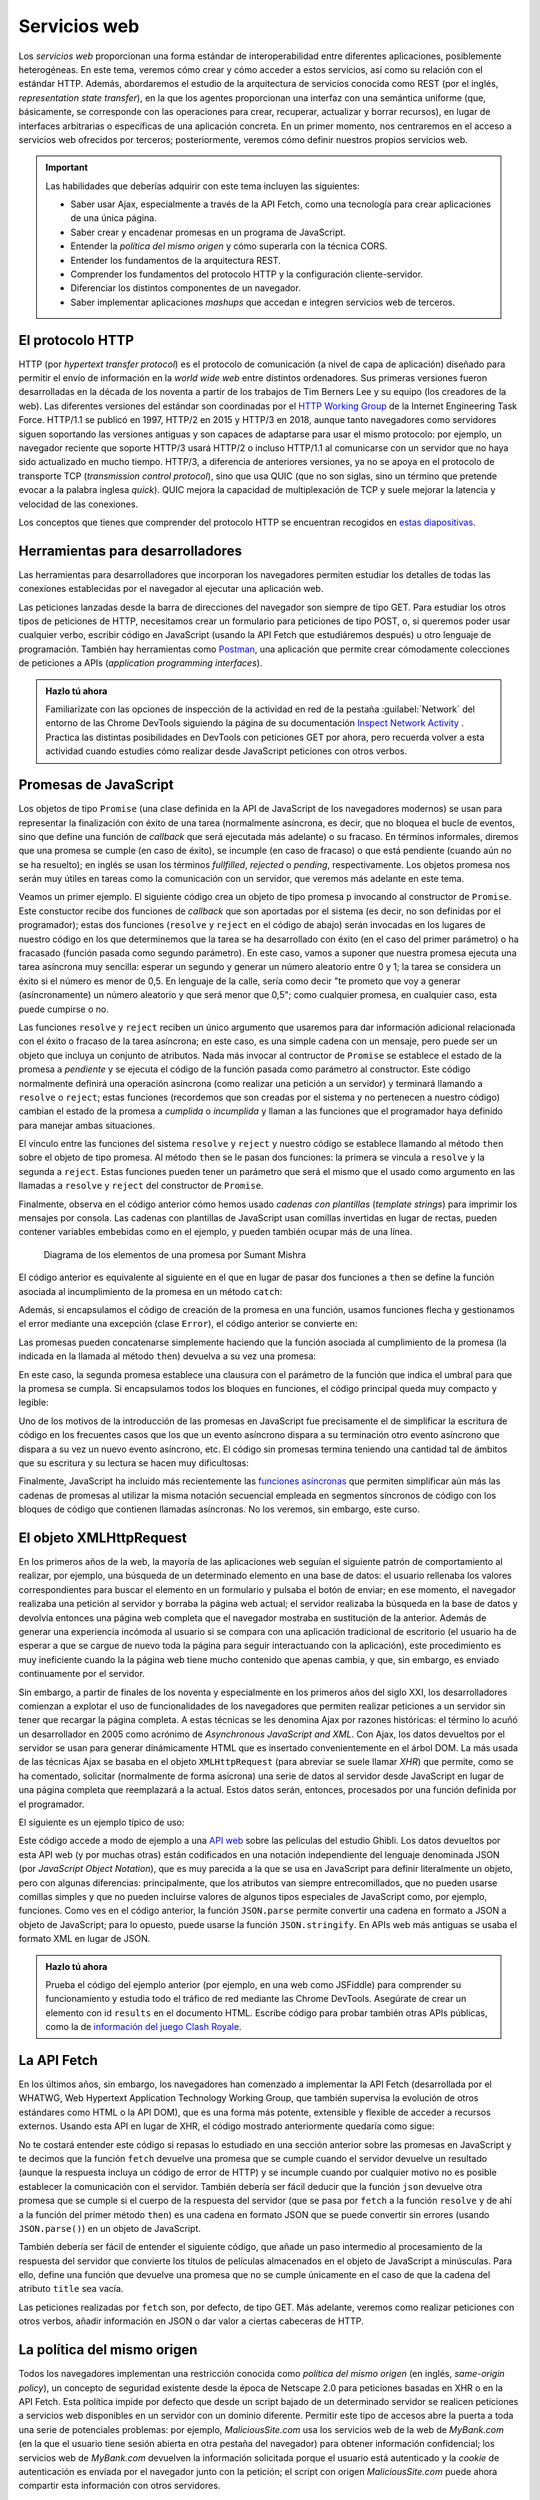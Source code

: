 .. role:: problema-contador

Servicios web
=============

Los *servicios web* proporcionan una forma estándar de interoperabilidad entre diferentes aplicaciones, posiblemente heterogéneas. En este tema, veremos cómo crear y cómo acceder a estos servicios, así como su relación con el estándar HTTP. Además, abordaremos el estudio de la arquitectura de servicios conocida como REST (por el inglés, *representation state transfer*), en la que los agentes proporcionan una interfaz con una semántica uniforme (que, básicamente, se corresponde con las operaciones para crear, recuperar, actualizar y borrar recursos), en lugar de interfaces arbitrarias o específicas de una aplicación concreta. En un primer momento, nos centraremos en el acceso a servicios web ofrecidos por terceros; posteriormente, veremos cómo definir nuestros propios servicios web.

.. Important::

  Las habilidades que deberías adquirir con este tema incluyen las siguientes:

  - Saber usar Ajax, especialmente a través de la API Fetch, como una tecnología para crear aplicaciones de una única página.
  - Saber crear y encadenar promesas en un programa de JavaScript.
  - Entender la *política del mismo origen* y cómo superarla con la técnica CORS.
  - Entender los fundamentos de la arquitectura REST.
  - Comprender los fundamentos del protocolo HTTP y la configuración cliente-servidor.
  - Diferenciar los distintos componentes de un navegador.
  - Saber implementar aplicaciones *mashups* que accedan e integren servicios web de terceros.
 
El protocolo HTTP
-----------------

HTTP (por *hypertext transfer protocol*) es el protocolo de comunicación (a nivel de capa de aplicación) diseñado para permitir el envío de información en la *world wide web* entre distintos ordenadores. Sus primeras versiones fueron desarrolladas en la década de los noventa a partir de los trabajos de Tim Berners Lee y su equipo (los creadores de la web). Las diferentes versiones del estándar son coordinadas por el `HTTP Working Group`_ de la Internet Engineering Task Force. HTTP/1.1 se publicó en 1997, HTTP/2 en 2015 y HTTP/3 en 2018, aunque tanto navegadores como servidores siguen soportando las versiones antiguas y son capaces de adaptarse para usar el mismo protocolo: por ejemplo, un navegador reciente que soporte HTTP/3 usará HTTP/2 o incluso HTTP/1.1 al comunicarse con un servidor que no haya sido actualizado en mucho tiempo. HTTP/3, a diferencia de anteriores versiones, ya no se apoya en el protocolo de transporte TCP (*transmission control protocol*), sino que usa QUIC (que no son siglas, sino un término que pretende evocar a la palabra inglesa *quick*). QUIC mejora la capacidad de multiplexación de TCP y suele mejorar la latencia y velocidad de las conexiones.

.. _`HTTP Working Group`: https://httpwg.org/

Los conceptos que tienes que comprender del protocolo HTTP se encuentran recogidos en `estas diapositivas`_.

.. _`estas diapositivas`: _static/slides/050-http-slides.html


Herramientas para desarrolladores
---------------------------------

Las herramientas para desarrolladores que incorporan los navegadores permiten estudiar los detalles de todas las conexiones establecidas por el navegador al ejecutar una aplicación web.

.. Note:

Las peticiones lanzadas desde la barra de direcciones del navegador son siempre de tipo GET. Para estudiar los otros tipos de peticiones de HTTP, necesitamos crear un formulario para peticiones de tipo POST, o, si queremos poder usar cualquier verbo, escribir código en JavaScript (usando la API Fetch que estudiáremos después) u otro lenguaje de programación. También hay herramientas como `Postman`_, una aplicación que permite crear cómodamente colecciones de peticiones a APIs (*application programming interfaces*).

.. _`Postman`: https://www.getpostman.com/

.. admonition:: Hazlo tú ahora
  :class: hazlotu

  Familiarízate con las opciones de inspección de la actividad en red de la pestaña :guilabel:`Network` del entorno de las Chrome DevTools siguiendo la página de su documentación `Inspect Network Activity`_ . Practica las distintas posibilidades en DevTools con peticiones GET por ahora, pero recuerda volver a esta actividad cuando estudies cómo realizar desde JavaScript peticiones con otros verbos.

  .. _`Inspect Network Activity`: https://developers.google.com/web/tools/chrome-devtools/network


Promesas de JavaScript
----------------------

Los objetos de tipo ``Promise`` (una clase definida en la API de JavaScript de los navegadores modernos) se usan para representar la finalización con éxito de una tarea (normalmente asíncrona, es decir, que no bloquea el bucle de eventos, sino que define una función de *callback* que será ejecutada más adelante) o su fracaso. En términos informales, diremos que una promesa se cumple (en caso de éxito), se incumple (en caso de fracaso) o que está pendiente (cuando aún no se ha resuelto); en inglés se usan los términos *fullfilled*, *rejected* o *pending*, respectivamente. Los objetos promesa nos serán muy útiles en tareas como la comunicación con un servidor, que veremos más adelante en este tema.

.. promesas: https://stackoverflow.com/a/42005046/1485627

Veamos un primer ejemplo. El siguiente código crea un objeto de tipo promesa ``p`` invocando al constructor de ``Promise``. Este constuctor recibe dos funciones de *callback* que son aportadas por el sistema (es decir, no son definidas por el programador); estas dos funciones (``resolve`` y ``reject`` en el código de abajo) serán invocadas en los lugares de nuestro código en los que determinemos que la tarea se ha desarrollado con éxito (en el caso del primer parámetro) o ha fracasado (función pasada como segundo parámetro). En este caso, vamos a suponer que nuestra promesa ejecuta una tarea asíncrona muy sencilla: esperar un segundo y generar un número aleatorio entre 0 y 1; la tarea se considera un éxito si el número es menor de 0,5. En lenguaje de la calle, sería como decir "te prometo que voy a generar (asíncronamente) un número aleatorio y que será menor que 0,5"; como cualquier promesa, en cualquier caso, esta puede cumpirse o no.

.. code-block:: 
  :linenos:

    let p= new Promise(function(resolve,reject) {
      console.log('Entrando en el constructor de la promesa');
      setTimeout( function() {
        const r= Math.random();
        if (r<0.5) {
          resolve('la cosa fue bien');
        }
        else {
          reject('algo salió mal');
        }
      }, 1000);
    });

    p.then(function(mensaje) {
        console.log(`Promesa cumplida: ${mensaje}`);
      }, function(mensaje) {
        console.log(`Promesa incumplida: ${mensaje}`);
      }
    );


Las funciones ``resolve`` y ``reject`` reciben un único argumento que usaremos para dar información adicional relacionada con el éxito o fracaso de la tarea asíncrona; en este caso, es una simple cadena con un mensaje, pero puede ser un objeto que incluya un conjunto de atributos. Nada más invocar al contructor de ``Promise`` se establece el estado de la promesa a *pendiente* y se ejecuta el código de la función pasada como parámetro al constructor. Este código normalmente definirá una operación asíncrona (como realizar una petición a un servidor) y terminará llamando a ``resolve`` o ``reject``; estas funciones (recordemos que son creadas por el sistema y no pertenecen a nuestro código) cambian el estado de la promesa a *cumplida* o *incumplida* y llaman a las funciones que el programador haya definido para manejar ambas situaciones.

El vínculo entre las funciones del sistema ``resolve`` y ``reject`` y nuestro código se establece llamando al método ``then`` sobre el objeto de tipo promesa. Al método ``then`` se le pasan dos funciones: la primera se vincula a ``resolve`` y la segunda a ``reject``. Estas funciones pueden tener un parámetro que será el mismo que el usado como argumento en las llamadas a ``resolve`` y ``reject`` del constructor de ``Promise``. 

.. Note:

  Realmente, las llamadas a ``resolve`` y ``reject`` también se realizan de forma asíncrona, de manera que para entonces el intérprete ya habrá ejecutado el método ``then`` correspondiente.

Finalmente, observa en el código anterior cómo hemos usado *cadenas con plantillas* (*template strings*) para imprimir los mensajes por consola. Las cadenas con plantillas de JavaScript usan comillas invertidas en lugar de rectas, pueden contener variables embebidas como en el ejemplo, y pueden también ocupar más de una línea.

.. figure:: https://csharpcorner-mindcrackerinc.netdna-ssl.com/UploadFile/BlogImages/01262017214716PM/Screen%20Shot%202017-01-26%20at%208.28.19%20pm.png
  :target: https://www.c-sharpcorner.com/blogs/overview-of-promises-in-javascript
  :alt: diagrama de los elementos implicados en una promesa
  
  Diagrama de los elementos de una promesa por Sumant Mishra

El código anterior es equivalente al siguiente en el que en lugar de pasar dos funciones a ``then`` se define la función asociada al incumplimiento de la promesa en un método ``catch``:

.. code-block:: 
  :linenos:

  <div id="promesas830">
    let p= new Promise(function(resolve,reject) {
      setTimeout( function() {
        const r= Math.random();
        if (r<0.5) {
          resolve('la cosa fue bien');
        }
        else {
          reject('algo salió mal');
        }
      }, 1000);
    });

    p.then(function(mensaje) {
        console.log(`Promesa cumplida: ${mensaje}`);
      })
      .catch(function(mensaje) {
        console.log(`Promesa incumplida: ${mensaje}`);
      });


Además, si encapsulamos el código de creación de la promesa en una función, usamos funciones flecha y gestionamos el error mediante una excepción (clase ``Error``), el código anterior se convierte en:

.. code-block:: 
  :linenos:

  <script src="https://embed.runkit.com" data-element-id="promesas731"></script>
  <div id="promesas731">
    function aleatorio() {
      return new Promise( (resolve,reject) => {
        setTimeout( () => {
          const r= Math.random();
          if (r<0.5) {
            resolve('la cosa fue bien');
          }
          else {
            reject(Error('algo salió mal'));
          }
        }, 1000);
    });

    aleatorio()
      .then( (mensaje) => {console.log(`Promesa cumplida: ${mensaje}`);})
      .catch( (mensaje) => {console.log(`Promesa incumplida: ${error.message}`);});
  </div>


Las promesas pueden concatenarse simplemente haciendo que la función asociada al cumplimiento de la promesa (la indicada en la llamada al método ``then``) devuelva a su vez una promesa:

.. code-block:: 
  :linenos:

    aleatorio().then( (mensaje) => {
      console.log(`Primera promesa cumplida: ${mensaje}`);
      return aleatorio2(0.8);
    })
    .then( (mensaje) => {
      console.log(`Segunda promesa cumplida: ${mensaje}`);
    })
    .catch( (error) => {
      console.log(`Una de las promesas fue incumplida: ${error.message}`);
    }
    );

    function aleatorio() {
      return new Promise( (resolve,reject) => {
        setTimeout( () => {
          const r= Math.random();
          if (r<0.5) {
            resolve('la cosa fue bien');
            }
          else {
            reject(Error('algo salió mal'));
          }
        }, 1000);
      });
    }

    function aleatorio2(delta) {
      return new Promise( (resolve,reject) => {
        setTimeout( () => {
          const r= Math.random();
          if (r<delta) {
            resolve('me encanta que los planes salgan bien');
          }
          else {
            reject(Error('peor imposible'));
          }
        }, 1000);
      });
    }
  

En este caso, la segunda promesa establece una clausura con el parámetro de la función que indica el umbral para que la promesa se cumpla. Si encapsulamos todos los bloques en funciones, el código principal queda muy compacto y legible:

.. code-block:: 
  :linenos:

  <script src="https://embed.runkit.com" data-element-id="promesas230"></script>
  <div id="promesas230">
    aleatorio()
      .then(primerMensaje)
      .then(segundoMensaje)
      .catch(mensajeError);

    function primerMensaje (mensaje) {
      console.log(`Primera promesa cumplida: ${mensaje}`);
      return aleatorio2(0.8);
    }

    function segundoMensaje (mensaje) {
      console.log(`Segunda promesa cumplida: ${mensaje}`);
    }

    function mensajeError (error) {
      console.log(`Una de las promesas fue incumplida: ${error.message}`);
    }

    function aleatorio() {
      return new Promise( (resolve,reject) => {
        setTimeout( () => {
          const r= Math.random();
          if (r<0.5) {
            resolve('la cosa fue bien');
          }
          else {
            reject(Error('algo salió mal'));
          }
        }, 1000);
      });
    }

    function aleatorio2(delta) {
      return new Promise( (resolve,reject) => {
        setTimeout( () => {
          const r= Math.random();
          if (r<delta) {
            resolve('me encanta que los planes salgan bien');
          }
          else {
            reject(Error('peor imposible'));
          }
        }, 1000);
      });
    }
  

Uno de los motivos de la introducción de las promesas en JavaScript fue precisamente el de simplificar la escritura de código en los frecuentes casos que los que un evento asíncrono dispara a su terminación otro evento asíncrono que dispara a su vez un nuevo evento asíncrono, etc. El código sin promesas termina teniendo una cantidad tal de ámbitos que su escritura y su lectura se hacen muy dificultosas:

.. code-block:: 
  :linenos:

    function aleatorio() {
        setTimeout( () => {
            const r= Math.random();
            if (r<0.5) {
              let mensaje= 'la cosa fue bien';
              alert(`Primera promesa cumplida: ${mensaje}`);
              let delta= 0.8;
              setTimeout( () => {
                const r= Math.random();
                if (r<delta) {
                  let mensaje= 'me encanta que los planes salgan bien';
                  alert(`Segunda promesa cumplida: ${mensaje}`);
                }
                else {
                  let error= Error('peor imposible');
                  alert(`Una de las promesas fue incumplida: ${error.message}`);
                }
              }, 1000);
            }
            else {
              let error= Error('algo salió mal');
              alert(`Una de las promesas fue incumplida: ${error.message}`);
            }
      }, 1000);
    }

    aleatorio();
  

Finalmente, JavaScript ha incluido más recientemente las `funciones asíncronas`_ que permiten simplificar aún más las cadenas de promesas al utilizar la misma notación secuencial empleada en segmentos síncronos de código con los bloques de código que contienen llamadas asíncronas. No los veremos, sin embargo, este curso.

.. _`funciones asíncronas`: https://developers.google.com/web/fundamentals/primers/async-functions


El objeto XMLHttpRequest
------------------------

En los primeros años de la web, la mayoría de las aplicaciones web seguían el siguiente patrón de comportamiento al realizar, por ejemplo, una búsqueda de un determinado elemento en una base de datos: el usuario rellenaba los valores correspondientes para buscar el elemento en un formulario y pulsaba el botón de enviar; en ese momento, el navegador realizaba una petición al servidor y borraba la página web actual; el servidor realizaba la búsqueda en la base de datos y devolvía entonces una página web completa que el navegador mostraba en sustitución de la anterior. Además de generar una experiencia incómoda al usuario si se compara con una aplicación tradicional de escritorio (el usuario ha de esperar a que se cargue de nuevo toda la página para seguir interactuando con la aplicación), este procedimiento es muy ineficiente cuando la  la página web tiene mucho contenido que apenas cambia, y que, sin embargo, es enviado continuamente por el servidor. 

Sin embargo, a partir de finales de los noventa y especialmente en los primeros años del siglo XXI, los desarrolladores comienzan a explotar el uso de funcionalidades de los navegadores que permiten realizar peticiones a un servidor sin tener que recargar la página completa. A estas técnicas se les denomina Ajax por razones históricas: el término lo acuñó un desarrollador en 2005 como acrónimo de *Asynchronous JavaScript and XML*. Con Ajax, los datos devueltos por el servidor se usan para generar dinámicamente HTML que es insertado convenientemente en el árbol DOM. La más usada de las técnicas Ajax se basaba en el objeto ``XMLHttpRequest`` (para abreviar se suele llamar *XHR*) que permite, como se ha comentado, solicitar (normalmente de forma asícrona) una serie de datos al servidor desde JavaScript en lugar de una página completa que reemplazará a la actual. Estos datos serán, entonces, procesados por una función definida por el programador.

El siguiente es un ejemplo típico de uso:

.. code-block:: javascript
  :linenos:

  // Los datos del servidor se insertarán en el elemento con id 'results':
  var resultado= document.querySelector("#results");

  // Borra el contenido previo del elemento:
  resultado.textContent= "";

  // Crea el objeto XHR:
  var client = new XMLHttpRequest();

  var url= "https://ghibliapi.herokuapp.com/films/";
  // Identifica el verbo, la URL y que la petición será asíncrona:
  client.open("GET", url, true);
  
  // La función asignada a onreadystatechange es invocada varias veces por
  // el navegador durante el transcurso de las diferentes fases de comunicación 
  // con el servidor (conexión establecida, petición recibida, petición en proceso, 
  // petición finalizada); la fase de la llamada actual se almacena en readyState; 
  // normalmente, nos interesa la llamada en la que readyState tiene el valor 4,
  // que se hace en el momento en el que el servidor ha devuelto todos los 
  // datos:
  client.onreadystatechange = function () {
    console.log(client.readyState);
    if (client.readyState == 4) {
      // Código de estado de HTTP:
      if (client.status != 200) {
        console.error("Hubo un error (" + client.status + ")!");
      }
      else {
        // JSON.parse analiza la cadena pasada como argumento y la convierte
        // a un objeto de JavaScript; la respuesta de esta petición es un array
        // que se almacena en r:
        var r= JSON.parse(client.responseText);

        // Los datos devueltos son de la forma [ {"id": "0440483e", "title": "Princess 
        // Mononoke", "description": "Ashitaka, a prince of the disappearing Ainu tribe...", 
        // "director": ..., "producer": ...},   {"id": dc2e6bd1", "title": "Spirited Away",
        // "description": "Spirited Away is an Oscar winning Japanese animated film about 
        // a ten year old girl who wanders away from her parents...", "director": "Hayao 
        // Miyazaki", ...},  {...},  {...} ] 
        for (var i=0; i<r.length;i++) {
          resultado.textContent+= r[i].title+"; ";
        }
      }
    }
  };
  // Realiza la petición:
  client.send(null);


Este código accede a modo de ejemplo a una `API web`_ sobre las películas del estudio Ghibli. Los datos devueltos por esta API web (y por muchas otras) están codificados en una notación independiente del lenguaje denominada JSON (por *JavaScript Object Notation*), que es muy parecida a la que se usa en JavaScript para definir literalmente un objeto, pero con algunas diferencias: principalmente, que los atributos van siempre entrecomillados, que no pueden usarse comillas simples y que no pueden incluirse valores de algunos tipos especiales de JavaScript como, por ejemplo, funciones. Como ves en el código anterior, la función ``JSON.parse`` permite convertir una cadena en formato a JSON a objeto de JavaScript; para lo opuesto, puede usarse la función ``JSON.stringify``. En APIs web más antiguas se usaba el formato XML en lugar de JSON.

.. _`API web`: https://ghibliapi.herokuapp.com/

.. admonition:: Hazlo tú ahora
  :class: hazlotu

  Prueba el código del ejemplo anterior (por ejemplo, en una web como JSFiddle) para comprender su funcionamiento y estudia todo el tráfico de red mediante las Chrome DevTools. Asegúrate de crear un elemento con id ``results`` en el documento HTML. Escribe código para probar también otras APIs públicas, como la de `información del juego Clash Royale`_.

  .. _`información del juego Clash Royale`: https://github.com/martincarrera/clash-royale-api


La API Fetch
------------

En los últimos años, sin embargo, los navegadores han comenzado a implementar la API Fetch (desarrollada por el WHATWG, Web Hypertext Application Technology Working Group, que también supervisa la evolución de otros estándares como HTML o la API DOM), que es una forma más potente, extensible y flexible de acceder a recursos externos. Usando esta API en lugar de XHR, el código mostrado anteriormente quedaría como sigue:

.. code-block:: javascript
  :linenos:

  var resultado= document.querySelector("#results");
  resultado.textContent= "";
  fetch('https://ghibliapi.herokuapp.com/films/')
  .then(function(response) {
    if (!response.ok) {
      throw Error(response.statusText);
    }
    return response.json();  
  })
  .then(function(responseAsJson) {
    for (var i=0; i<responseAsJson.length;i++) {
          resultado.textContent+= responseAsJson[i].title+"; ";
  }
  })
  .catch(function(error) {
    console.log('Ha habido un problema: ', error);
  });

No te costará entender este código si repasas lo estudiado en una sección anterior sobre las promesas en JavaScript y te decimos que la función ``fetch`` devuelve una promesa que se cumple cuando el servidor devuelve un resultado (aunque la respuesta incluya un código de error de HTTP) y se incumple cuando por cualquier motivo no es posible establecer la comunicación con el servidor. También debería ser fácil deducir que la función ``json`` devuelve otra promesa que se cumple si el cuerpo de la respuesta del servidor (que se pasa por ``fetch`` a la función ``resolve`` y de ahí a la función del primer método ``then``) es una cadena en formato JSON que se puede convertir sin errores (usando ``JSON.parse()``) en un objeto de JavaScript.

También debería ser fácil de entender el siguiente código, que añade un paso intermedio al procesamiento de la respuesta del servidor que convierte los títulos de películas almacenados en el objeto de JavaScript a minúsculas. Para ello, define una función que devuelve una promesa que no se cumple únicamente en el caso de que la cadena del atributo ``title`` sea vacía.

.. code-block:: javascript
  :linenos:

  function minusculas(r) {
    var promise= new Promise(function(resolve, reject) {
      if (r.length>0) {
        for (var i=0; i<r.length;i++) {
          r[i].title= r[i].title.toLowerCase();
        }
        resolve(r);
      }
      else {
        reject(Error("String cannot be empty!"));
      }
    });
    return promise;
  }

  var resultado= document.querySelector("#results");
  resultado.textContent= "";
  fetch('https://ghibliapi.herokuapp.com/films/')
  .then(function(response) {
    if (!response.ok) {
      throw Error(response.statusText);
    }
    return response.json();  // llama a JSON.parse()
  })
  .then(minusculas)
  .then(function(responseAsJson) {
    for (var i=0; i<responseAsJson.length;i++) {
          resultado.textContent+= responseAsJson[i].title+"; ";
  }
  })
  .catch(function(error) {
    console.log('Ha habido un problema: \n', error);
  });


Las peticiones realizadas por ``fetch`` son, por defecto, de tipo GET. Más adelante, veremos como realizar peticiones con otros verbos, añadir información en JSON o dar valor a ciertas cabeceras de HTTP.


La política del mismo origen
----------------------------

Todos los navegadores implementan una restricción conocida como *política del mismo origen* (en inglés, *same-origin policy*), un concepto de seguridad existente desde la época de Netscape 2.0 para peticiones basadas en XHR o en la API Fetch. Esta política impide por defecto que desde un script bajado de un determinado servidor se realicen peticiones a servicios web disponibles en un servidor con un dominio diferente. Permitir este tipo de accesos abre la puerta a toda una serie de potenciales problemas: por ejemplo, *MaliciousSite.com* usa los servicios web de la web de *MyBank.com* (en la que el usuario tiene sesión abierta en otra pestaña del navegador) para obtener información confidencial; los servicios web de *MyBank.com* devuelven la información solicitada porque el usuario está autenticado y la *cookie* de autenticación es enviada por el navegador junto con la petición; el script con origen *MaliciousSite.com* puede ahora compartir esta información con otros servidores.

Si la política del mismo origen no pudiera evitarse, muchas aplicaciones web que usan servicios web *de terceros* desde el cliente no podrían existir o deberían implementar un proxy a dichos servicios web en su propio servidor. Por ello, los navegadores permiten bajo determinadas condiciones que estos accesos puedan realizarse. En particular, la técnica estándar CORS (*cross-origin resource sharing*) utiliza la cabecera *Origin* (que es añadida por el navegador y no puede modificarse desde JavaScript) en la petición para informar al servidor del origen del código que está haciendo la solicitud. El servidor puede autorizar o denegar entonces el acceso añadiendo a la respuesta un valor adecuado en la cabecera *Access-Control-Allow-Origin*; si el valor de esta última cabecera en la respuesta coincide con el valor de *Origin* en la petición o si toma un valor como `*`, entonces el navegador autoriza el acceso. En peticiones que pueden modificar datos en el servidor (como las de tipo PUT o DELETE), el navegador realiza una comunicación previa con el servidor (usando el verbo *OPTIONS*) para realizar algunas comprobaciones *pre-vuelo* (*pre-flight*) usando las cabeceras ya mencionadas.

Aunque no es fácil engañar al servidor modificando el valor enviado por el navegador en la cabecera *Origin*, debe tenerse en cuenta que el propósito de CORS no es el de hacer un sitio web más seguro; si el servidor devuelve datos privados, es necesario usar *cookies* o *tokens*, por ejemplo.

.. admonition:: Hazlo tú ahora
  :class: hazlotu

  En una actividad anterior tienes un ejemplo de acceso a un servicio (el de información sobre el estudio Ghibli) que usa CORS. Estúdialo con ayuda de las herramientas para desarrolladores del navegador comprobando las cabeceras. Estudia también una petición vía Fetch a un servidor que no soporte CORS, como el de `esta API`_ de días festivos_.

  .. _`esta API`: https://date.nager.at/Home/Api
  .. _festivos: http://date.nager.at/api/v1/get/ES/2020

Finalmente, es importante resaltar que estas restricciones afectan a los servicios web a los que se intenta acceder desde un navegador. Una aplicación de escritorio o un programa ejecutándose en un servidor no tienen estas restricciones.


La arquitectura REST
--------------------

REST es una arquitectura para implementar servicios web sobre el protocolo HTTP, que es usada actualmente por la gran mayoría de APIs web. Bajo REST los recursos se representan mediante URLs y las acciones a realizar con ellos se indican mediante los correspondientes verbos de HTTP (principalmente, GET, POST, PUT y DELETE). 

.. admonition:: Hazlo tú ahora
  :class: hazlotu

  Estudia una API REST *de juguete* para gestionar `carritos de la compra`_. Realiza las peticiones al servidor desde el programa `Postman`_ cargando una `colección ya creada`_ de peticiones pulsando el siguiente botón.
      
  .. _`carritos de la compra`: https://pacific-retreat-67356.herokuapp.com
  .. _`colección ya creada`: https://www.getpostman.com/collections/10c494041155cf189a7f

En esta actividad vamos a explorar una API REST *de jueguete* para gestionar carritos de la compra. Para acceder a la API vamos a usar ``curl``, un programa que permite realizar peticiones HTTP desde la línea de órdenes y observar la respuesta devuelta por el servidor. En primer lugar, vamos a asignar a una variable de entorno el URL base de la API::

  endpoint=https://shrieking-caverns-53704.herokuapp.com/carrito/v1/

.. Note::

  La sintaxis que seguiremos aquí para manejar variables de entorno es la usada en sistemas basados en Unix. Para tu sistema operativo, la sintaxis podría ser ligeramente diferente.

El primer paso con la API del carrito suele ser obtener un identificador de carrito válido, lo que haremos con el verbo GET::

  curl --request POST --header 'content-type:application/json' -v $endpoint/carrito

La opción ``--request`` indica el verbo a usar y la opción ``--header`` sirve para identificar las cabeceras de la petición; en este caso, usamos la cabecera ``content-type`` que se usa para indicar al servidor en qué formato (JSON, en este caso) queremos recibir los datos de la respuesta; el servidor podría ignorar nuestra solicitud si no soportara dicho formato, lo que no es el caso. Finalmente, la opción ``--v`` hace que ``curl``muestre información más detallada sobre la petición y la respuesta. La petición anterioir nos devolverá en formato JSON el nombre del carrito recién creado en el atributo ``result.nombre``. Asigna dicho valor (por ejemplo, ``fada6``) a la variable de entorno ``carrito``::

  carrito=fada6

Ten en cuenta que si ningún cliente ha realizado una petición a la API en los últimos minutos, la primera respuesta puede tardar hasta un minuto en producirse. Vamos a añadir ahora un item al carrito. Para ello usamos el verbo POST sobre la ruta ``$endpoint/$carrito/productos``; los datos del nuevo item los pasaremos en JSON dentro del cuerpo (*payload*) del mensaje, al que damos valor con la opción ``--data`` de ``curl``::

  curl --request POST --data '{"item":"queso","cantidad":1}' --header 'content-type:application/json' $endpoint/$carrito/productos

El servidor nos devuelve un resultado en JSON con dos atributos, ``result`` y ``error``; el primero contiene información adicional si la petición pudo satisfacerse (el código de estado es 200 en ese caso); el atributo ``error`` contiene mas información sobre el error en caso de hacerlo (el código de estado es 404 en ese caso); si no procede dar valor a ``result``o ``error``, estos atributos tomarán el valor ``null``. Vamos a añadir otro item al carrito::

  curl --request POST --data '{"item":"leche","cantidad":4}' --header 'content-type:application/json' $endpoint/$carrito/productos

Para obtener la composición de un carrito, usaremos el verbo GET::

  curl --request GET --header 'content-type:application/json' $endpoint/$carrito/productos

Obtendremos una respuesta como la siguiente::

  {
    "result": {
      "nombre":"xxxxx",
      "productos":[{"item":"queso","cantidad":1},
                   {"item":"leche","cantidad":4}]
    },
    "error":null
  }

Para modificar la cantidad de un item ya existente en el carrito, usaremos la acción PUT e indicaremos la nueva cantidad en JSON en el bloque de datos::

  curl --request PUT --data '{"cantidad":2}' --header 'content-type:application/json' $endpoint/$carrito/productos/queso

Comprobamos que el carrito ha sido actualizado con la nueva cantidad::

  curl --request GET --header 'content-type:application/json' $endpoint/$carrito/productos

Finalmente, podemos borrar un producto con la acción DELETE:: 

  curl --request DELETE --header 'content-type:application/json' $endpoint/$carrito/productos/queso
  curl --request DELETE --header 'content-type:application/json' $endpoint/$carrito/productos/queremos

Con la segunda petición, el servidor devolverá un error indicando que el producto no existe.

Si quisiéramos añadir un nuevo item cuyo nombre lleve algún carácter especial (por ejemplo, la vocal con tilde de *jamón*), lo podemos hacer como en los casos anteriores::

  curl --request POST --data '{"item":"jamón","cantidad":2}' --header 'content-type:application/json' $endpoint/$carrito/productos

Pero a la hora de hacer una petición en la que el nombre del item forme parte del URL (y no del bloque de datos), es necesario convertir los caracteres especiales a aquellos que puedan formar parte de un URL a través de lo que se conoce como `codificación por ciento`_ (*percent-encoding*)::

  curl --request PUT --data '{"cantidad":2}' --header 'content-type:application/json' $endpoint/$carrito/productos/jam%C3%B3n

En JavaScript tenemos funciones como ``decodeURIComponent`` y ``encodeURIComponent`` que se encargan del trabajo de conversión. Para codificar un símbolo para ``curl`` podemos usar `herramientas en línea`_.

.. _`codificación por ciento`: https://developer.mozilla.org/en-US/docs/Glossary/percent-encoding
.. _`herramientas en línea`: https://meyerweb.com/eric/tools/dencoder/

Ahora vamos a ver cómo interactuar con la API del carrito desde JavaScript (en concreto, usando la API Fetch que hemos estudiado antes) por medio de una aplicación web de `gestión de carritos de la compra`_. Abre las DevTools de Google Chrome y estudia cada una de las peticiones Fetch realizadas por la aplicación.

.. _`gestión de carritos de la compra`: https://shrieking-caverns-53704.herokuapp.com/carrito.html


Peticiones CORS
~~~~~~~~~~~~~~~

.. admonition:: Hazlo tú ahora
  :class: hazlotu

  La API REST del carrito soporta peticiones Fetch realizadas desde programas en JavaScript descargados de dominios diferentes al dominio en el que está ubicada la API. Para comprobarlo, abre el fichero ``carrito.html`` desde un servidor web local. Si tienes Python 2 instalado, ejecuta desde el directorio donde está ``carrito.html`` una de las dos siguientes órdenes::

    python -m SimpleHttpServer
    python2 -m SimpleHttpServer

  Si tienes Python 3 instalado en tu sistema, ejecuta desde el directorio donde está ``carrito.html``una de las dos siguientes órdenes::

    python -m http.server
    python3 -m http.server

  El servidor te informará del puerto en ``localhost`` desde el que puedes acceder al contenido del directorio. Realiza peticiones desde la aplicación web del carrito y analiza las cabeceras relacionadas con CORS de la petición y la respuesta. Observa cómo las peticiones de tipo POST, PUT o DELETE realizan una comprobación *pre-vuelo* con el verbo OPTIONS. Modifica el cliente para que envíe una cabecera adicional no convencional y observa cómo la respuesta del servidor hace que la petición falle.


Programación de servicios web en Node.js
----------------------------------------

Los servicios web se pueden programar en prácticamente cualquier lenguaje de programación existente hoy día. Para el servicio web anterior, hemos usado JavaScript con Node.js y la librería Express como puedes ver en `este código`_.

.. _`este código`: _static/data/carrito/server.js


Publicación de la API REST en la nube
~~~~~~~~~~~~~~~~~~~~~~~~~~~~~~~~~~~~~

En esta actividad, vas a realizar una pequeña modificación a la API del carrito y a la aplicación web que la utiliza. El desarrollo lo realizarás en tu máquina y, cuando hayas comprobado que todo funciona correctamente, lo subirás a un servidor.

.. admonition:: Hazlo tú ahora
  :class: hazlotu

  Instala Node.js en tu ordenador por medio de `Node Version Manager`_ (``nvm``). Descarga el código de la parte del cliente y la parte del servidor de la aplicación del carrito. Modifica ambas para que junto con la cantidad se pueda añadir el precio unitario de cada item.


.. Hint::

  Si vas a desarrollar frecuentemente con Node.js, te vendrá bien utilizar la herramienta `nodemon`_, que evita que tengas que matar y volver a lanzar el servidor local cada vez que hagas un cambio en la aplicación.

  .. _`nodemon`: https://www.npmjs.com/package/nodemon


.. admonition:: Hazlo tú ahora
  :class: hazlotu

  Publica la aplicación anterior en la nube de `Heroku`_ usando tu propia cuenta gratuita. Comienza creándote un usuario. Instala después el cliente de línea de órdenes (*Heroku CLI*) siguiendo las `instrucciones de esta página`_.  Identifícate con este cliente ejecutando::

    heroku login

  Desde este momento ya podrás `desplegar la aplicación`_ con 

git init
Initialized empty Git repository in .git/
git add .
git commit -m "My first commit"
heroku create
heroku git:remote -a thawing-inlet-61413

  .. _`Heroku`: https://www.heroku.com/
  .. _`instrucciones de esta página`: https://devcenter.heroku.com/articles/heroku-cli#download-and-install
  .. _`desplegar la aplicación`: https://devcenter.heroku.com/articles/git


Términos de uso de las APIs web
-------------------------------

Finalmente, aunque no lo estudiaremos en esta asignatura, hay que tener en cuenta que existen en la web multitud de APIs disponibles para su uso desde aplicaciones de terceros, pero estas APIs suelen tener términos de uso (mira las condiciones de la `API de Twitter`_, por ejemplo) que es importante leer antes de decidirse a basar una determinada aplicación en ellas. 

.. _`API de Twitter`: https://developer.twitter.com/en/developer-terms/agreement-and-policy

